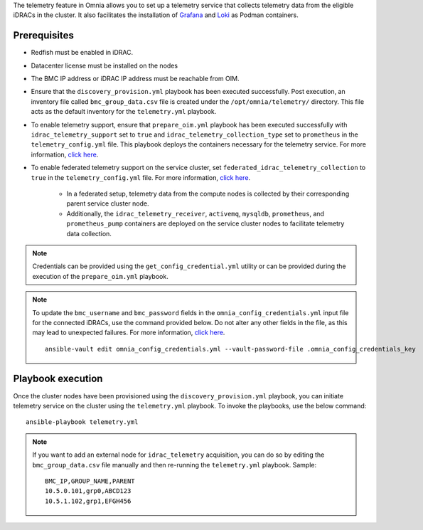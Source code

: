 The telemetry feature in Omnia allows you to set up a telemetry service that collects telemetry data from the eligible iDRACs in the cluster. It also facilitates the installation of `Grafana <https://grafana.com/>`_ and `Loki <https://grafana.com/oss/loki/>`_ as Podman containers.

Prerequisites
---------------

* Redfish must be enabled in iDRAC.

* Datacenter license must be installed on the nodes

* The BMC IP address or iDRAC IP address must be reachable from OIM.

* Ensure that the ``discovery_provision.yml`` playbook has been executed successfully. Post execution, an inventory file called ``bmc_group_data.csv`` file is created under the ``/opt/omnia/telemetry/`` directory. This file acts as the default inventory for the ``telemetry.yml`` playbook. 

* To enable telemetry support, ensure that ``prepare_oim.yml`` playbook has been executed successfully with ``idrac_telemetry_support`` set to ``true`` and ``idrac_telemetry_collection_type`` set to ``prometheus`` in the ``telemetry_config.yml`` file. This playbook deploys the containers necessary for the telemetry service. For more information, `click here <../OmniaInstallGuide/RHEL_new/prepare_oim.html#telemetry-config-yml>`_.

* To enable federated telemetry support on the service cluster, set ``federated_idrac_telemetry_collection`` to ``true`` in the ``telemetry_config.yml`` file. For more information, `click here <service_cluster_telemetry.html>`_.

    * In a federated setup, telemetry data from the compute nodes is collected by their corresponding parent service cluster node.    
    
    * Additionally, the ``idrac_telemetry_receiver``, ``activemq``, ``mysqldb``, ``prometheus``, and ``prometheus_pump`` containers are deployed on the service cluster nodes to facilitate telemetry data collection. 

.. csv-table:: telemetry_config.yml
   :file: ../Tables/telemetry_config.csv
   :header-rows: 1
   :keepspace:

.. note:: Credentials can be provided using the ``get_config_credential.yml`` utility or can be provided during the execution of the ``prepare_oim.yml`` playbook.          

.. note:: To update the ``bmc_username`` and ``bmc_password`` fields in the ``omnia_config_credentials.yml`` input file for the connected iDRACs, use the command provided below. Do not alter any other fields in the file, as this may lead to unexpected failures. For more information, `click here <../OmniaInstallGuide/RHEL_new/credentials_utility.html>`_.
    ::
        ansible-vault edit omnia_config_credentials.yml --vault-password-file .omnia_config_credentials_key

Playbook execution
-------------------

Once the cluster nodes have been provisioned using the ``discovery_provision.yml`` playbook, you can initiate telemetry service on the cluster using the ``telemetry.yml`` playbook. To invoke the playbooks, use the below command:

::

    ansible-playbook telemetry.yml

.. note:: If you want to add an external node for ``idrac_telemetry`` acquisition, you can do so by editing the ``bmc_group_data.csv`` file manually and then re-running the ``telemetry.yml`` playbook. Sample: 
    ::

        BMC_IP,GROUP_NAME,PARENT
        10.5.0.101,grp0,ABCD123
        10.5.1.102,grp1,EFGH456